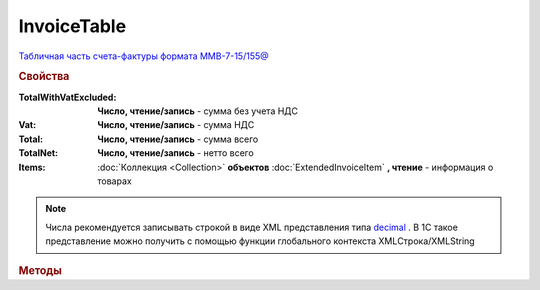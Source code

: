 InvoiceTable
============

`Табличная часть счета-фактуры формата ММВ-7-15/155@ <https://normativ.kontur.ru/document?moduleId=1&documentId=271958&rangeId=230625>`_

.. deprecated:: 5.27.0
    Используйте :doc:`DynamicContent`


.. rubric:: Свойства

:TotalWithVatExcluded:
    **Число, чтение/запись** - сумма без учета НДС

:Vat:
    **Число, чтение/запись** - сумма НДС

:Total:
    **Число, чтение/запись** - сумма всего

:TotalNet:
    **Число, чтение/запись** - нетто всего

:Items:
    :doc:`Коллекция <Collection>` **объектов** :doc:`ExtendedInvoiceItem` **, чтение** - информация о товарах

.. note:: Числа рекомендуется записывать строкой в виде XML представления типа `decimal <http://www.w3.org/TR/xmlschema-2/#decimal>`_ .
          В 1С такое представление можно получить с помощью функции глобального контекста XMLСтрока/XMLString


.. rubric:: Методы

.. tabs::

    .. tab:: Все актуальные

        * :meth:`AddItem() <InvoiceTable.AddItem>`

.. method:: InvoiceTable.AddItem()

    Добавляет :doc:`новый элемент <ExtendedInvoiceItem>` в коллекцию **Items** и возвращает его